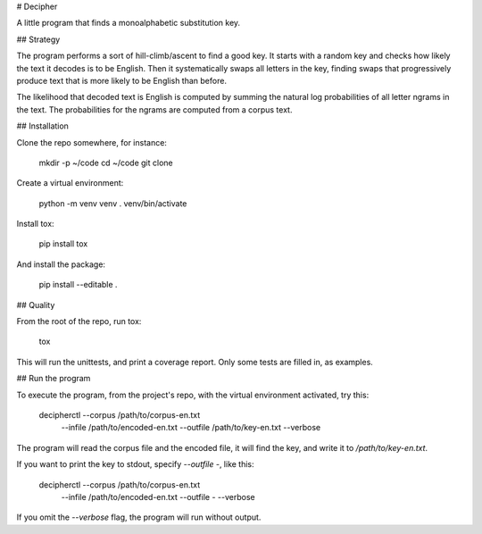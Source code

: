 # Decipher

A little program that finds a monoalphabetic substitution key.


## Strategy

The program performs a sort of hill-climb/ascent to find a good key. 
It starts with a random key and checks how likely the text it decodes
is to be English. Then it systematically swaps all letters in the key, 
finding swaps that progressively produce text that is more likely 
to be English than before.

The likelihood that decoded text is English is computed by
summing the natural log probabilities of all letter ngrams in the text.
The probabilities for the ngrams are computed from a corpus text.


## Installation

Clone the repo somewhere, for instance:

    mkdir -p ~/code
    cd ~/code
    git clone 

Create a virtual environment:

    python -m venv venv
    . venv/bin/activate

Install tox:

    pip install tox

And install the package:

    pip install --editable .


## Quality

From the root of the repo, run tox:

    tox

This will run the unittests, and print a coverage report.
Only some tests are filled in, as examples.


## Run the program

To execute the program, from the project's repo, with the virtual
environment activated, try this:

    decipherctl --corpus /path/to/corpus-en.txt \
                --infile /path/to/encoded-en.txt \
                --outfile /path/to/key-en.txt \
                --verbose

The program will read the corpus file and the encoded file, it will
find the key, and write it to `/path/to/key-en.txt`. 

If you want to print the key to stdout, specify `--outfile -`, like this:

    decipherctl --corpus /path/to/corpus-en.txt \
                --infile /path/to/encoded-en.txt \
                --outfile - \
                --verbose

If you omit the `--verbose` flag, the program will run without output.